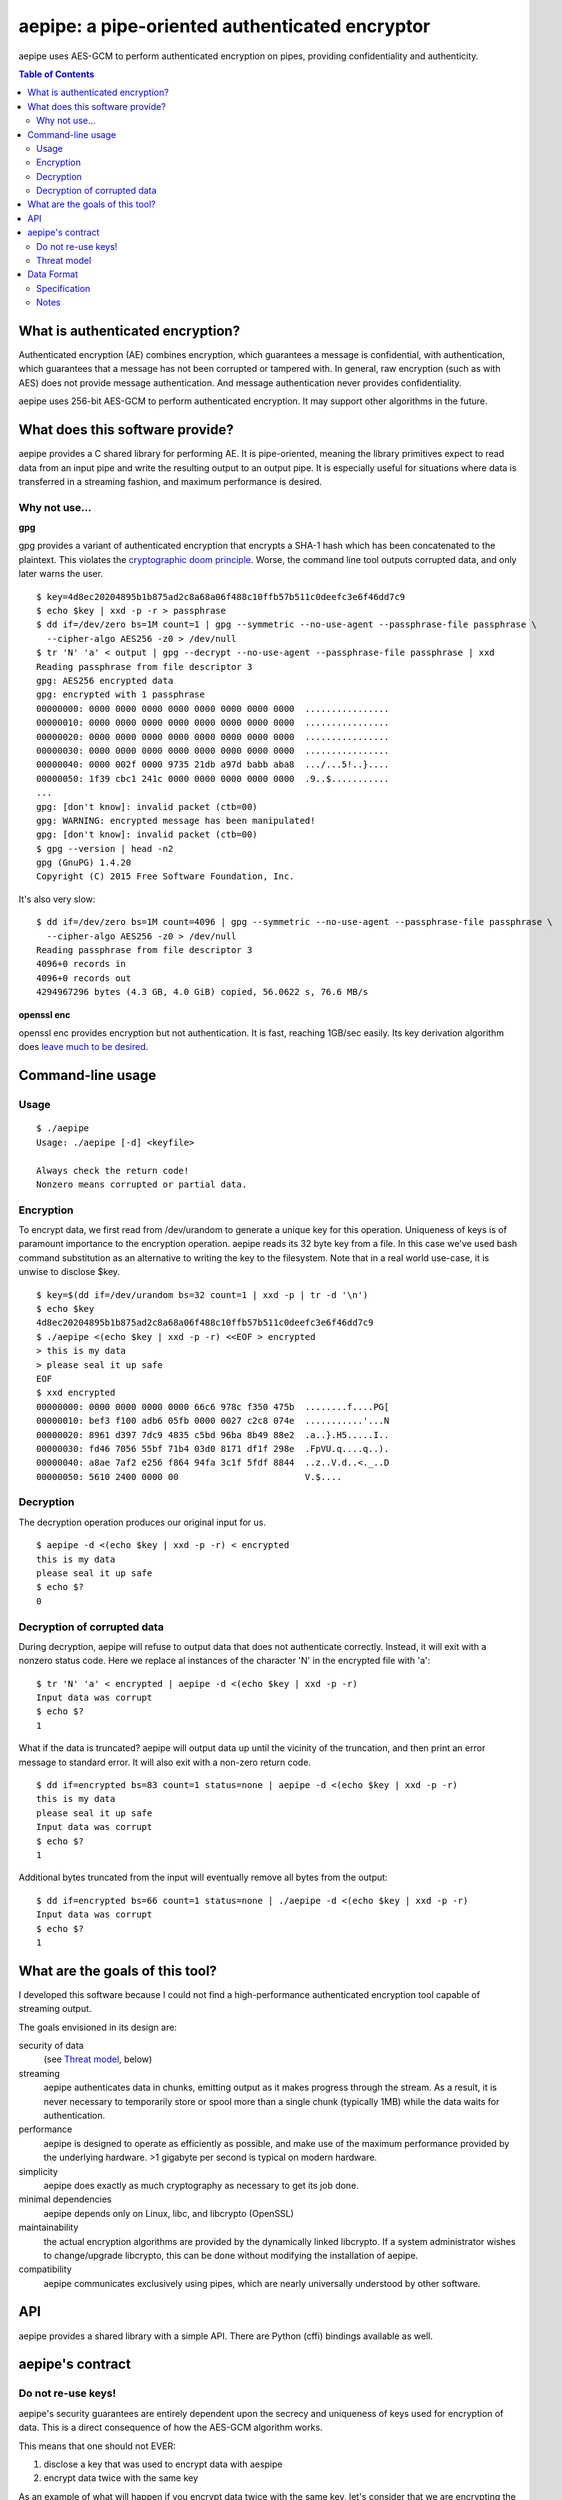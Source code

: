 aepipe: a pipe-oriented authenticated encryptor
===============================================

.. image:: https://img.shields.io/coverity/scan/10638.svg
    :target: https://scan.coverity.com/projects/hashbrowncipher-keypipe
    :alt: Coverity Scan Build Status

.. image:: https://travis-ci.org/hashbrowncipher/keypipe.svg?branch=master
    :target: https://travis-ci.org/hashbrowncipher/keypipe
    :alt: Travis-CI Build Status

aepipe uses AES-GCM to perform authenticated encryption on pipes, providing
confidentiality and authenticity.

.. contents:: **Table of Contents**

What is authenticated encryption?
---------------------------------

Authenticated encryption (AE) combines encryption, which guarantees a message is
confidential, with authentication, which guarantees that a message has not been
corrupted or tampered with. In general, raw encryption (such as with AES) does
not provide message authentication. And message authentication never provides
confidentiality.

aepipe uses 256-bit AES-GCM to perform authenticated encryption. It may support
other algorithms in the future.

What does this software provide?
--------------------------------

aepipe provides a C shared library for performing AE. It is pipe-oriented,
meaning the library primitives expect to read data from an input pipe and write
the resulting output to an output pipe. It is especially useful for situations
where data is transferred in a streaming fashion, and maximum performance is
desired.

Why not use...
~~~~~~~~~~~~~~

**gpg**

gpg provides a variant of authenticated encryption that encrypts a SHA-1 hash
which has been concatenated to the plaintext. This violates the `cryptographic
doom principle <https://moxie.org/blog/the-cryptographic-doom-principle/>`_.
Worse, the command line tool outputs corrupted data, and only later warns the
user.

::

  $ key=4d8ec20204895b1b875ad2c8a68a06f488c10ffb57b511c0deefc3e6f46dd7c9
  $ echo $key | xxd -p -r > passphrase
  $ dd if=/dev/zero bs=1M count=1 | gpg --symmetric --no-use-agent --passphrase-file passphrase \
    --cipher-algo AES256 -z0 > /dev/null
  $ tr 'N' 'a' < output | gpg --decrypt --no-use-agent --passphrase-file passphrase | xxd
  Reading passphrase from file descriptor 3
  gpg: AES256 encrypted data
  gpg: encrypted with 1 passphrase
  00000000: 0000 0000 0000 0000 0000 0000 0000 0000  ................
  00000010: 0000 0000 0000 0000 0000 0000 0000 0000  ................
  00000020: 0000 0000 0000 0000 0000 0000 0000 0000  ................
  00000030: 0000 0000 0000 0000 0000 0000 0000 0000  ................
  00000040: 0000 002f 0000 9735 21db a97d babb aba8  .../...5!..}....
  00000050: 1f39 cbc1 241c 0000 0000 0000 0000 0000  .9..$...........
  ...
  gpg: [don't know]: invalid packet (ctb=00)
  gpg: WARNING: encrypted message has been manipulated!
  gpg: [don't know]: invalid packet (ctb=00)
  $ gpg --version | head -n2
  gpg (GnuPG) 1.4.20
  Copyright (C) 2015 Free Software Foundation, Inc.

It's also very slow:

::

  $ dd if=/dev/zero bs=1M count=4096 | gpg --symmetric --no-use-agent --passphrase-file passphrase \
    --cipher-algo AES256 -z0 > /dev/null
  Reading passphrase from file descriptor 3
  4096+0 records in
  4096+0 records out
  4294967296 bytes (4.3 GB, 4.0 GiB) copied, 56.0622 s, 76.6 MB/s

**openssl enc**

openssl enc provides encryption but not authentication. It is fast, reaching
1GB/sec easily. Its key derivation algorithm does `leave much to be desired
<http://crypto.stackexchange.com/questions/3298/is-there-a-standard-for-openssl-interoperable-aes-encryption/35614#35614>`_.

Command-line usage
------------------

Usage
~~~~~

::

  $ ./aepipe
  Usage: ./aepipe [-d] <keyfile>

  Always check the return code!
  Nonzero means corrupted or partial data.

Encryption
~~~~~~~~~~

To encrypt data, we first read from /dev/urandom to generate a unique key for
this operation. Uniqueness of keys is of paramount importance to the encryption
operation. aepipe reads its 32 byte key from a file. In this case we've used
bash command substitution as an alternative to writing the key to the
filesystem. Note that in a real world use-case, it is unwise to disclose $key.

::

  $ key=$(dd if=/dev/urandom bs=32 count=1 | xxd -p | tr -d '\n')
  $ echo $key
  4d8ec20204895b1b875ad2c8a68a06f488c10ffb57b511c0deefc3e6f46dd7c9
  $ ./aepipe <(echo $key | xxd -p -r) <<EOF > encrypted
  > this is my data
  > please seal it up safe
  EOF
  $ xxd encrypted
  00000000: 0000 0000 0000 0000 66c6 978c f350 475b  ........f....PG[
  00000010: bef3 f100 adb6 05fb 0000 0027 c2c8 074e  ...........'...N
  00000020: 8961 d397 7dc9 4835 c5bd 96ba 8b49 88e2  .a..}.H5.....I..
  00000030: fd46 7056 55bf 71b4 03d0 8171 df1f 298e  .FpVU.q....q..).
  00000040: a8ae 7af2 e256 f864 94fa 3c1f 5fdf 8844  ..z..V.d..<._..D
  00000050: 5610 2400 0000 00                        V.$....

Decryption
~~~~~~~~~~

The decryption operation produces our original input for us.

::

  $ aepipe -d <(echo $key | xxd -p -r) < encrypted
  this is my data
  please seal it up safe
  $ echo $?
  0

Decryption of corrupted data
~~~~~~~~~~~~~~~~~~~~~~~~~~~~

During decryption, aepipe will refuse to output data that does not authenticate
correctly. Instead, it will exit with a nonzero status code. Here we replace al
instances of the character 'N' in the encrypted file with 'a'::

  $ tr 'N' 'a' < encrypted | aepipe -d <(echo $key | xxd -p -r)
  Input data was corrupt
  $ echo $?
  1

What if the data is truncated? aepipe will output data up until the vicinity of
the truncation, and then print an error message to standard error. It will also
exit with a non-zero return code.

::

  $ dd if=encrypted bs=83 count=1 status=none | aepipe -d <(echo $key | xxd -p -r)
  this is my data
  please seal it up safe
  Input data was corrupt
  $ echo $?
  1

Additional bytes truncated from the input will eventually remove all bytes from
the output::

  $ dd if=encrypted bs=66 count=1 status=none | ./aepipe -d <(echo $key | xxd -p -r)
  Input data was corrupt
  $ echo $?
  1

What are the goals of this tool?
---------------------------------

I developed this software because I could not find a high-performance
authenticated encryption tool capable of streaming output.

The goals envisioned in its design are:

security of data
  (see `Threat model`_, below)

streaming
  aepipe authenticates data in chunks, emitting output as it makes progress
  through the stream. As a result, it is never necessary to temporarily store or
  spool more than a single chunk (typically 1MB) while the data waits for
  authentication.

performance
  aepipe is designed to operate as efficiently as possible, and
  make use of the maximum performance provided by the underlying hardware. >1
  gigabyte per second is typical on modern hardware.

simplicity
   aepipe does exactly as much cryptography as necessary to get its job done.

minimal dependencies
  aepipe depends only on Linux, libc, and libcrypto (OpenSSL)

maintainability
  the actual encryption algorithms are provided by the dynamically linked
  libcrypto. If a system administrator wishes to change/upgrade libcrypto,
  this can be done without modifying the installation of aepipe.

compatibility
  aepipe communicates exclusively using pipes, which are nearly universally
  understood by other software.

API
---

aepipe provides a shared library with a simple API. There are Python (cffi)
bindings available as well.

aepipe's contract
-----------------

Do not re-use keys!
~~~~~~~~~~~~~~~~~~~

aepipe's security guarantees are entirely dependent upon the secrecy and
uniqueness of keys used for encryption of data. This is a direct consequence of
how the AES-GCM algorithm works.

This means that one should not EVER:

1. disclose a key that was used to encrypt data with aespipe
2. encrypt data twice with the same key

As an example of what will happen if you encrypt data twice with the same key,
let's consider that we are encrypting the backup of a SQL database with a free
page. Since this page is free, it consists of zeroes. Later on this page gets
filled with important data.

::

  $ key=$(dd if=/dev/urandom bs=32 count=1 | xxd -p | tr -d '\n')
  $ echo $key
  0ba01df8b6a7d618a45dea525b466c01aa8fed2d7f2f27b6ab2b01272ce4a66a
  $ dd if=/dev/zero bs=4096 count=1 | aepipe <(echo $key) > zeropage
  $ aepipe <(echo $key) <<EOF > nonzeropage
  > this is my data
  > but I'm treating it poorly
  > so an attacker will get to it
  > EOF
  $ ./xor zeropage nonzeropage | xxd
  00000000: 0000 0000 0000 0000 fcde eaa0 1652 fb9e  .............R..
  00000010: 9b35 18c2 b7d8 e52f 0000 1049 7468 6973  .5...../...Ithis
  00000020: 2069 7320 6d79 2064 6174 610a 6275 7420   is my data.but
  00000030: 4927 6d20 7472 6561 7469 6e67 2069 7420  I'm treating it
  00000040: 706f 6f72 6c79 0a73 6f20 616e 2061 7474  poorly.so an att
  00000050: 6163 6b65 7220 7769 6c6c 2067 6574 2074  acker will get t
  00000060: 6f20 6974 0a9c 30d0 a3ad 76f3 1e37 6fc0  o it..0...v..7o.
  00000070: f88e 1c51 ffb3 f5fe 39                   ...Q....9
  $ ./xor zeropage nonzeropage | strings
  Ithis is my data
  but I'm treating it poorly
  so an attacker will get to it

Able to compare the old encrypted version side-by-side with the new encrypted
version, the attacker has completely stripped away the confidentiality of the
AES encryption. Other types of attacks are possible as well, but none are as
easy to demonstrate as this. Just say no to reuse of keys!

Threat model
~~~~~~~~~~~~

The aepipe threat model considers an attacker which can:

1. read the encrypted aepipe stream
2. modify, truncate, or transpose any part of that stream
3. append data to the end of an aepipe stream

Faced with such an attacker, aepipe encryption attempts to guarantee:

1. the attacker cannot gain any information from the encrypted stream that they
   did not already know.

aepipe decryption attempts to guarantee:

1. the output stream will be a prefix of the original message data.
2. if the output stream is not the same length as the original message data, the
   aepipe return code will be non-zero

aepipe makes these guarantees based on assumptions about the
correctness and security of the:

1. AES encryption algorithm
2. GCM mode of operation
3. correctness of implementations of the above algorithms in the libcrypto
   library

Note that aepipe decryption makes no guarantee regarding data that is appended
to the end of a stream. This is a feature: users who wish to may append whatever
they please to the end of an aepipe stream.

Data Format
-----------

Specification
~~~~~~~~~~~~~

The format of an encrypted aepipe stream is::

  1 8 byte position counter
  N message blocks (0 < N < 2^64)

A message block consists of::

  1 16 byte authentication tag (T)
  1 4 byte big-endian length field (L)
  L bytes of encrypted data (D)

All aepipe streams have a final message block of length zero (L=0). The aepipe
encryption of a zero length stream is given as an example::

  $ key=$(dd if=/dev/urandom bs=32 count=1 | xxd -p | tr -d '\n')
  $ aepipe <(echo $key | xxd -p -r) < /dev/null | hd
  00000000  00 00 00 00 00 00 00 00  91 71 69 34 8f f5 56 fb  |.........qi4..V.|
  00000010  6a 78 95 d6 8e a6 50 c9  00 00 00 00              |jx....P.....|
  0000001c

Notes
~~~~~

As an implementation detail, aepipe encryption creates message blocks of
1,048,576 bytes (1 megabyte). aepipe decryption will refuse to process message
blocks larger than this size.

The aepipe decryption routine finishes when it reads the final message block.
The current implementation of aepipe decryption will not read any bytes from its
input pipe past the last message block. Users MAY place any bytes they desire in
the input pipe past the last message block. Of course, aepipe makes no guarantee
what those bytes contain.
